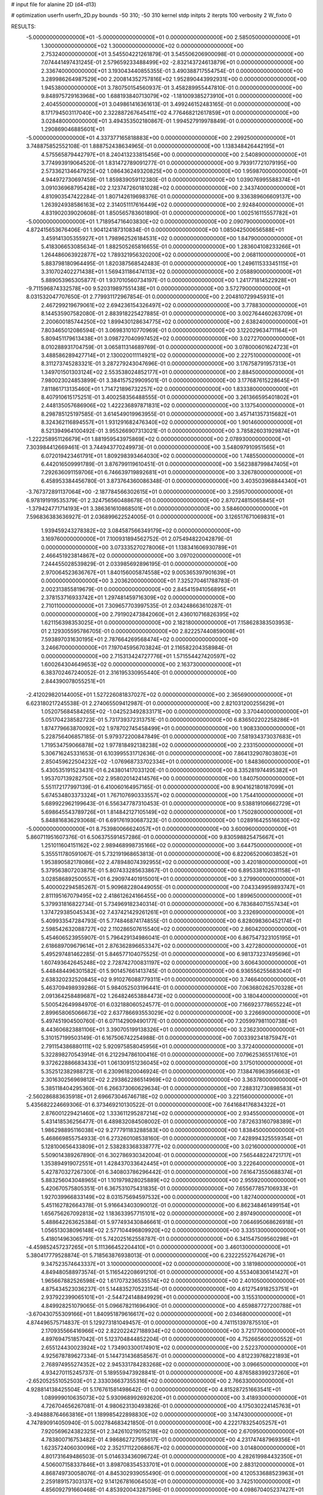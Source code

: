 # input file for alanine 2D (d4-d13)

# optimization
userfn       userfn_2D.py
bounds       -50 310; -50 310
kernel       stdp
initpts      2
iterpts      100
verbosity    2
W_fixto      0


RESULTS:
 -5.000000000000000E+01 -5.000000000000000E+01  0.000000000000000E+00       2.585050000000000E+01
  1.300000000000000E+02  1.300000000000000E+02  0.000000000000000E+00       2.753240000000000E+01       3.545504221261879E-01  3.545506206900098E-01       0.000000000000000E+00  7.074441497431245E-01
  2.579659233488499E+02 -2.832143724613879E+01  0.000000000000000E+00       2.336740000000000E+01       3.193043440855355E-01  3.490388717554754E-01       0.000000000000000E+00  3.289986264987529E+00
  2.200814352757816E+02  1.952890443992931E+00  0.000000000000000E+00       1.945380000000000E+01       3.780750154560937E-01  3.458289955447810E-01       0.000000000000000E+00  9.848975729163968E+00
  1.688193840713079E+02 -1.181009385273910E+01  0.000000000000000E+00       2.404550000000000E+01       3.049861416361613E-01  3.499246152483165E-01       0.000000000000000E+00  8.171794503117040E+00
  2.322887267645411E+02  4.776468212617859E+01  0.000000000000000E+00       3.028480000000000E+01       3.494353502180867E-01  1.994527919978849E-01       0.000000000000000E+00  1.290869046885601E+01
 -5.000000000000000E+01  4.337377165818883E+00  0.000000000000000E+00       2.299250000000000E+01       3.748875852552108E-01  1.888752438634965E-01       0.000000000000000E+00  1.138348426442195E+01
  4.575565879442797E+01  8.240413233815456E+00  0.000000000000000E+00       2.540890000000000E+01       3.774993919064520E-01  1.831472789091277E-01       0.000000000000000E+00  9.793917721079195E+00
  2.573362134647925E+02  1.086436249320825E+00  0.000000000000000E+00       1.959870000000000E+01       4.944972730697459E-01  1.859839059112380E-01       0.000000000000000E+00  1.039076995588374E+01
  3.091036968795428E+02  2.123747260181028E+02  0.000000000000000E+00       2.343740000000000E+01       4.810903547422284E-01  1.807142619698376E-01       0.000000000000000E+00  9.336389606609137E+00
  1.263924938586163E+02  2.314051117616449E+02  0.000000000000000E+00       2.924840000000000E+01       4.831902039020608E-01  1.850565783601890E-01       0.000000000000000E+00  1.002516115557782E+01
 -5.000000000000000E+01  1.718954716403830E+02  0.000000000000000E+00       2.090790000000000E+01       4.872415653676406E-01  1.904124187310834E-01       0.000000000000000E+00  1.085042500656588E+01
  3.459141305355927E+01  1.798962526184531E+02  0.000000000000000E+00       1.847900000000000E+01       5.418306653085634E-01  1.882505265816655E-01       0.000000000000000E+00  1.283604108233266E+01
  1.264486063922877E+02  1.789321956320200E+02  0.000000000000000E+00       2.068110000000000E+01       5.883798180964495E-01  1.820387568542483E-01       0.000000000000000E+00  1.249611533345115E+01
  3.310702402271438E+01  1.569431186474113E+02  0.000000000000000E+00       2.058890000000000E+01       5.889053965305877E-01  1.937010560734197E-01       0.000000000000000E+00  1.241771814522928E+01
 -9.711596874332578E+00  9.520319897551438E+01  0.000000000000000E+00       3.572790000000000E+01       8.031532047707650E-01  2.779931172967854E-01       0.000000000000000E+00  2.204810729945931E+01
  2.467299219679061E+02  2.694236154326497E+02  0.000000000000000E+00       3.778830000000000E+01       8.144535907582080E-01  2.883918225427885E-01       0.000000000000000E+00  3.002764460263709E+01
  2.200600185744250E+02  1.899430128634775E+02  0.000000000000000E+00       2.638240000000000E+01       7.803465012086594E-01  3.069831010770969E-01       0.000000000000000E+00  3.122029634711164E+01
  5.809451179613438E+01  3.098727040997452E+02  0.000000000000000E+00       3.027270000000000E+01       8.010288931704759E-01  3.065811314689769E-01       0.000000000000000E+00  3.078000601624723E+01
  3.488586289427714E+01  2.130020011114921E+02  0.000000000000000E+00       2.227510000000000E+01       8.311273745283321E-01  3.287279243047696E-01       0.000000000000000E+00  3.176758791957313E+01
  1.349701501303124E+02  2.553538024852177E+01  0.000000000000000E+00       2.884500000000000E+01       7.980023024853899E-01  3.384157529909501E-01       0.000000000000000E+00  3.177687615228645E+01
  7.811861713135460E+01  1.714721896732257E+02  0.000000000000000E+00       1.833380000000000E+01       8.407910615175251E-01  3.400258356488555E-01       0.000000000000000E+00  3.261366595401802E+01
  2.448135057686906E+02  1.422236897871831E+02  0.000000000000000E+00       3.137540000000000E+01       8.298785125197585E-01  3.614549019963955E-01       0.000000000000000E+00  3.457141357315682E+01
  8.324362116894557E+01  1.931291682476340E+02  0.000000000000000E+00       1.901460000000000E+01       8.521394964100492E-01  3.955266907313021E-01       0.000000000000000E+00  3.785826031929874E+01
 -1.222258951126679E+01  1.881959543975869E+02  0.000000000000000E+00       2.078930000000000E+01       7.303984412669461E-01  3.744943770249973E-01       0.000000000000000E+00  3.548097910951565E+01
  6.072019423461791E+01  1.809298393464030E+02  0.000000000000000E+00       1.748550000000000E+01       6.442016509991789E-01  3.876799119610451E-01       0.000000000000000E+00  3.562388799847405E+01
  7.292636091159706E+01  6.746639719892681E+01  0.000000000000000E+00       3.326780000000000E+01       6.458953384456780E-01  3.873764360086348E-01       0.000000000000000E+00  3.403503968844340E+01
 -3.767372891137064E+00 -2.187784566302615E+01  0.000000000000000E+00       3.259570000000000E+01       6.978191919535379E-01  2.324756560488678E-01       0.000000000000000E+00  2.870724815065845E+01
 -1.379424771714193E+01  3.386361610868501E+01  0.000000000000000E+00       3.584600000000000E+01       7.596836383636927E-01  2.036899622524005E-01       0.000000000000000E+00  3.126517671069831E+01
  1.939459243278382E+02  3.084587566349179E+02  0.000000000000000E+00       3.169760000000000E+01       7.100931894562752E-01  2.075494822042879E-01       0.000000000000000E+00  3.073335270278006E+01
  1.138341606930789E+01  2.466451923814867E+02  0.000000000000000E+00       3.097020000000000E+01       7.244455028539829E-01  2.033985692896195E-01       0.000000000000000E+00  2.970064523636767E+01
  1.840156005874558E+02  9.005365397901639E+01  0.000000000000000E+00       3.203620000000000E+01       7.325270461788783E-01  2.002313855819679E-01       0.000000000000000E+00  2.845415941056895E+01
  2.378153716933742E+01  1.297481459716309E+02  0.000000000000000E+00       2.710110000000000E+01       7.309657703997535E-01  2.034248663610287E-01       0.000000000000000E+00  2.791902473842060E+01
  2.436010716826395E+02  1.621156398353025E+01  0.000000000000000E+00       2.182180000000000E+01       7.158628383503953E-01  2.129305595786705E-01       0.000000000000000E+00  2.822257440859008E+01
  7.593897031630195E+01  2.787664269568474E+02  0.000000000000000E+00       3.246670000000000E+01       7.197045956703824E-01  2.116582204358984E-01       0.000000000000000E+00  2.715313424727776E+01
  1.571554427420597E+02  1.600264304649653E+02  0.000000000000000E+00       2.163730000000000E+01       6.383702467240052E-01  2.316195330955440E-01       0.000000000000000E+00  2.844390078055251E+01
 -2.412029820144005E+01  1.527226081837027E+02  0.000000000000000E+00       2.365690000000000E+01       6.623180217245538E-01  2.274065509412987E-01       0.000000000000000E+00  2.821031200255629E+01
  1.052075684584265E+02 -1.042523492833171E+00  0.000000000000000E+00       3.370440000000000E+01       5.051704238582723E-01  5.731739372313751E-01       0.000000000000000E+00  6.836502202258286E+01
  1.874779663870092E+02  1.978702745458499E+01  0.000000000000000E+00       1.908330000000000E+01       5.228756406857185E-01  5.979372200847849E-01       0.000000000000000E+00  7.581934373037683E+01
  1.719534759066878E+02  1.977818492138238E+02  0.000000000000000E+00       2.233150000000000E+01       5.306716245331653E-01  6.103995531712636E-01       0.000000000000000E+00  7.864132907803803E+01
  2.850459622504232E+02 -1.076968733702334E+01  0.000000000000000E+00       1.848360000000000E+01       5.430535191523431E-01  6.243801417033120E-01       0.000000000000000E+00  8.335281974495382E+01
  1.953707139282750E+02  2.958020142414576E+00  0.000000000000000E+00       1.840750000000000E+01       5.551172177997139E-01  6.410060164957165E-01       0.000000000000000E+00  8.904162180187099E+01
  5.674534803373324E+01  1.767107690333557E+02  0.000000000000000E+00       1.754410000000000E+01       5.689922962199643E-01  6.556347787310453E-01       0.000000000000000E+00  9.538819106662729E+01
  5.698645543789726E+01  1.814842127105149E+02  0.000000000000000E+00       1.750280000000000E+01       5.848816836293068E-01  6.691761930687323E-01       0.000000000000000E+00  1.028916425516630E+02
 -5.000000000000000E+01  8.753980066624057E+01  0.000000000000000E+00       3.600960000000000E+01       5.860711951607376E-01  6.506375591457286E-01       0.000000000000000E+00  9.830598825475667E+01
  1.251011604151162E+02  2.989468998735166E+02  0.000000000000000E+00       3.644750000000000E+01       5.355511780591067E-01  5.732191968653813E-01       0.000000000000000E+00  6.822065200603852E+01
  1.953890582178086E+02  2.478948074392955E+02  0.000000000000000E+00       3.420180000000000E+01       5.379563807203875E-01  5.807433285633867E-01       0.000000000000000E+00  6.895338102631158E+01
  3.028586892500557E+01  6.290974401915001E+01  0.000000000000000E+00       3.279900000000000E+01       5.400002294585267E-01  5.909682280449055E-01       0.000000000000000E+00  7.043349959893747E+01
  2.811195167079495E+02  2.418612624166455E+00  0.000000000000000E+00       1.899650000000000E+01       5.379931816822734E-01  5.734969182340314E-01       0.000000000000000E+00  6.783684071557434E+01
  1.374729385045343E+02  7.437421429261261E+01  0.000000000000000E+00       3.232690000000000E+01       5.409933547284793E-01  5.774846874174855E-01       0.000000000000000E+00  6.828098360452174E+01
  2.598542632088727E+02  2.110286507615540E+02  0.000000000000000E+00       2.860420000000000E+01       5.454606523955907E-01  5.796429134986041E-01       0.000000000000000E+00  6.867547323105195E+01
  2.618689709679614E+01  2.876362896653347E+02  0.000000000000000E+00       3.427280000000000E+01       5.495297481462285E-01  5.846577104075525E-01       0.000000000000000E+00  6.981373237495696E+01
  1.607493642645248E+02  2.728742700831197E+02  0.000000000000000E+00       3.606430000000000E+01       5.448484496301582E-01  5.901457661413745E-01       0.000000000000000E+00  6.936556255683040E+01
  2.638320232520845E+02  9.910276088779311E+01  0.000000000000000E+00       3.746640000000000E+01       5.463709498939286E-01  5.984052503196441E-01       0.000000000000000E+00  7.063680262570328E+01
  2.091364258489687E+02  1.264824653884473E+02  0.000000000000000E+00       3.180440000000000E+01       5.500542649984970E-01  6.032188060524577E-01       0.000000000000000E+00  7.166923778655224E+01
  2.899658065066673E+02  2.637786693553029E+02  0.000000000000000E+00       3.226690000000000E+01       5.497451904500760E-01  6.071142909490177E-01       0.000000000000000E+00  7.205997981100738E+01
  8.443606823881106E+01  3.390705199138326E+01  0.000000000000000E+00       3.236230000000000E+01       5.310157199503149E-01  6.167506742254988E-01       0.000000000000000E+00  7.003392341875947E+01
  2.791154386880111E+02  5.920975858045956E+01  0.000000000000000E+00       3.372400000000000E+01       5.322898270543914E-01  6.212294786100416E-01       0.000000000000000E+00  7.079625365517610E+01
  9.372622886683433E+01  1.061309151236045E+02  0.000000000000000E+00       3.175010000000000E+01       5.352512382988721E-01  6.230961820046924E-01       0.000000000000000E+00  7.138476963956663E+01
  2.301630256969812E+02  2.293862286514969E+02  0.000000000000000E+00       3.363780000000000E+01       5.385118404295360E-01  6.266373060629634E-01       0.000000000000000E+00  7.288312730898583E+01
 -2.560286883635918E+01  2.696673046746718E+02  0.000000000000000E+00       3.221560000000000E+01       5.435682224669306E-01  6.373469210130522E-01       0.000000000000000E+00  7.641684176834322E+01
  2.876001229421460E+02  1.333611295287214E+02  0.000000000000000E+00       2.934550000000000E+01       5.431418536256477E-01  6.489832084508002E-01       0.000000000000000E+00  7.872633160798389E+01
  1.986298895116038E+02  9.277791183288583E+00  0.000000000000000E+00       1.838450000000000E+01       5.468669855754933E-01  6.273260108538160E-01       0.000000000000000E+00  7.428994325559354E+01
  5.128100656433809E+01  2.538283368338777E+02  0.000000000000000E+00       3.021600000000000E+01       5.509014389267890E-01  6.302786930342004E-01       0.000000000000000E+00  7.565448224721717E+01
  1.353894919072551E+01  1.428437033642445E+01  0.000000000000000E+00       3.222640000000000E+01       5.427870327267300E-01  6.340803786296442E-01       0.000000000000000E+00  7.616473550688374E+01
  5.883256043048965E+01  1.101979828025889E+02  0.000000000000000E+00       2.955920000000000E+01       5.420670575805351E-01  6.367531075431835E-01       0.000000000000000E+00  7.655677857106933E+01
  1.927039966833149E+02  8.031575694597532E+00  0.000000000000000E+00       1.827400000000000E+01       5.451162782664378E-01  5.916643403090012E-01       0.000000000000000E+00  6.862348461499154E+01
  1.656756267092813E+02  1.183633957715101E+02  0.000000000000000E+00       2.897490000000000E+01       5.488642263625384E-01  5.977493430846661E-01       0.000000000000000E+00  7.064695068626918E+01
  1.056513038096148E+02  2.577104496809920E+02  0.000000000000000E+00       3.335130000000000E+01       5.418014963065791E-01  5.742025162558787E-01       0.000000000000000E+00  6.341547509560298E+01
 -4.459852457237265E+01  5.111366452204410E+01  0.000000000000000E+00       3.460130000000000E+01       5.380417779528874E-01  5.718563876938013E-01       0.000000000000000E+00  6.232225527642679E+01
  9.347523574643337E+01  3.100000000000000E+02  0.000000000000000E+00       3.181980000000000E+01       4.849480588973574E-01  5.116542208691210E-01       0.000000000000000E+00  4.553408306141427E+01
  1.965667882526598E+02  1.617073236535574E+02  0.000000000000000E+00       2.401050000000000E+01       4.875434523036237E-01  5.144835270523154E-01       0.000000000000000E+00  4.612754918253751E+01
  2.937922399065101E+01 -2.544724148849929E+01  0.000000000000000E+00       3.155310000000000E+01       4.849928251079065E-01  5.096678211696490E-01       0.000000000000000E+00  4.659887727200788E+01
 -3.670430755309166E+01  1.840951879616617E+02  0.000000000000000E+00       2.034680000000000E+01       4.874496575714837E-01  5.129273181049457E-01       0.000000000000000E+00  4.741151397875510E+01
  2.170935566416966E+02  2.822022427188934E+02  0.000000000000000E+00       3.721770000000000E+01       4.897694751857042E-01  5.123704844852204E-01       0.000000000000000E+00  4.752665600200552E+01
  2.655124430023924E+02  1.734903300174901E+02  0.000000000000000E+00       2.522370000000000E+01       4.925678789627334E-01  5.144731436858567E-01       0.000000000000000E+00  4.812239768221893E+01
  2.768974955274352E+02  2.945331784283268E+02  0.000000000000000E+00       3.096650000000000E+01       4.934270115245737E-01  5.189559473928841E-01       0.000000000000000E+00  4.876588399237260E+01
 -2.652052551052503E+01  2.333036637355316E+02  0.000000000000000E+00       2.766330000000000E+01       4.928814138425504E-01  5.176761581498642E-01       0.000000000000000E+00  4.815287251663541E+01
  1.089999010635073E+02  5.930968992692620E+01  0.000000000000000E+00       3.418930000000000E+01       4.726704656267081E-01  4.980623130493826E-01       0.000000000000000E+00  4.175030224145763E+01
 -3.494888764663816E+01  1.189985422898830E+02  0.000000000000000E+00       3.147430000000000E+01       4.747890914050940E-01  5.002784683421850E-01       0.000000000000000E+00  4.222178325405257E+01
  7.920569624382325E+01  2.342610219015218E+02  0.000000000000000E+00       2.670950000000000E+01       4.783800716753482E-01  4.986862727595617E-01       0.000000000000000E+00  4.231747487969356E+01
  1.623572406030096E+02  2.352171122068667E+02  0.000000000000000E+00       3.014800000000000E+01       4.801731649486503E-01  5.014633436096724E-01       0.000000000000000E+00  4.282619984432350E+01
  4.506007158337846E+01  3.898708354533701E+01  0.000000000000000E+00       2.883120000000000E+01       4.868749730058076E-01  4.845302939055490E-01       0.000000000000000E+00  4.120533688523963E+01
  2.259189157303137E+02  9.141267816064503E+01  0.000000000000000E+00       3.742510000000000E+01       4.856092791660468E-01  4.853920043287596E-01       0.000000000000000E+00  4.098670405237427E+01
 -6.232762620132588E+00  3.032128655817359E+02  0.000000000000000E+00       3.264080000000000E+01       4.891075216917321E-01  4.832138136363494E-01       0.000000000000000E+00  4.159907075330340E+01
  7.750166331621340E+01  1.335816458768043E+02  0.000000000000000E+00       2.495450000000000E+01       4.894005171908064E-01  4.826347427880172E-01       0.000000000000000E+00  4.140940439723729E+01
  1.986295578954604E+02  2.145409644331642E+02  0.000000000000000E+00       2.761590000000000E+01       4.913766318246753E-01  4.840750473891715E-01       0.000000000000000E+00  4.176602789154952E+01
  1.279082152175617E+02 -2.730878624287283E+01  0.000000000000000E+00       3.524670000000000E+01       4.930707549886943E-01  4.872377323559711E-01       0.000000000000000E+00  4.244392187212186E+01
  2.725301758396981E+02  2.386031628247324E+02  0.000000000000000E+00       3.200030000000000E+01       4.916096277962752E-01  4.847482848319978E-01       0.000000000000000E+00  4.152530393903006E+01
  1.583464297085623E+02 -4.989048002656295E+01  0.000000000000000E+00       3.437160000000000E+01       4.940140740222944E-01  4.850727347110185E-01       0.000000000000000E+00  4.184973802794065E+01
  1.622378775733048E+02  5.738912493297504E+01  0.000000000000000E+00       2.765270000000000E+01       4.950023021153865E-01  4.878782768553757E-01       0.000000000000000E+00  4.231998167208449E+01
 -8.314930118872207E+00  6.244940998552671E+01  0.000000000000000E+00       3.670970000000000E+01       4.977661187181445E-01  4.621548107536740E-01       0.000000000000000E+00  3.955855860644267E+01
  7.402668413708356E+01 -1.840374069883395E+01  0.000000000000000E+00       2.605550000000000E+01       4.737910152676832E-01  4.656710243987422E-01       0.000000000000000E+00  3.840773536213675E+01
  2.015276088797060E+02  6.368368424319269E+01  0.000000000000000E+00       3.069300000000000E+01       4.723599434210362E-01  4.673412618732971E-01       0.000000000000000E+00  3.840613812931595E+01
  2.309056310666526E+02 -5.000000000000000E+01  0.000000000000000E+00       3.169560000000000E+01       4.733908281573797E-01  4.702919618088140E-01       0.000000000000000E+00  3.892556840479499E+01
 -2.938909756704522E+00  1.341438189183325E+02  0.000000000000000E+00       2.772140000000000E+01       4.767895630403219E-01  4.678983912735312E-01       0.000000000000000E+00  3.894660823997675E+01
  3.096194226309499E+02  2.444876890712108E+02  0.000000000000000E+00       2.926710000000000E+01       4.771648569274564E-01  4.705485702334872E-01       0.000000000000000E+00  3.938034095804967E+01
  2.266500515262093E+02  1.592757314886513E+02  0.000000000000000E+00       2.794550000000000E+01       4.787067220680988E-01  4.724284716064201E-01       0.000000000000000E+00  3.981434615920221E+01
  1.380682880143065E+02  2.580456341457517E+02  0.000000000000000E+00       3.496270000000000E+01       4.806399901040131E-01  4.739908219035023E-01       0.000000000000000E+00  4.027189460834720E+01
  2.519493050268560E+02  7.336532477328988E+01  0.000000000000000E+00       3.706640000000000E+01       4.815891317126080E-01  4.730075505997280E-01       0.000000000000000E+00  4.008959775741145E+01
 -3.227162551770458E+01 -2.926912100934792E+01  0.000000000000000E+00       2.517350000000000E+01       4.661483488024873E-01  4.660176209331568E-01       0.000000000000000E+00  3.759680162210296E+01
  2.848606519671166E+02  1.949091292299097E+02  0.000000000000000E+00       2.305140000000000E+01       4.680723830090568E-01  4.646282827548006E-01       0.000000000000000E+00  3.752907812304397E+01